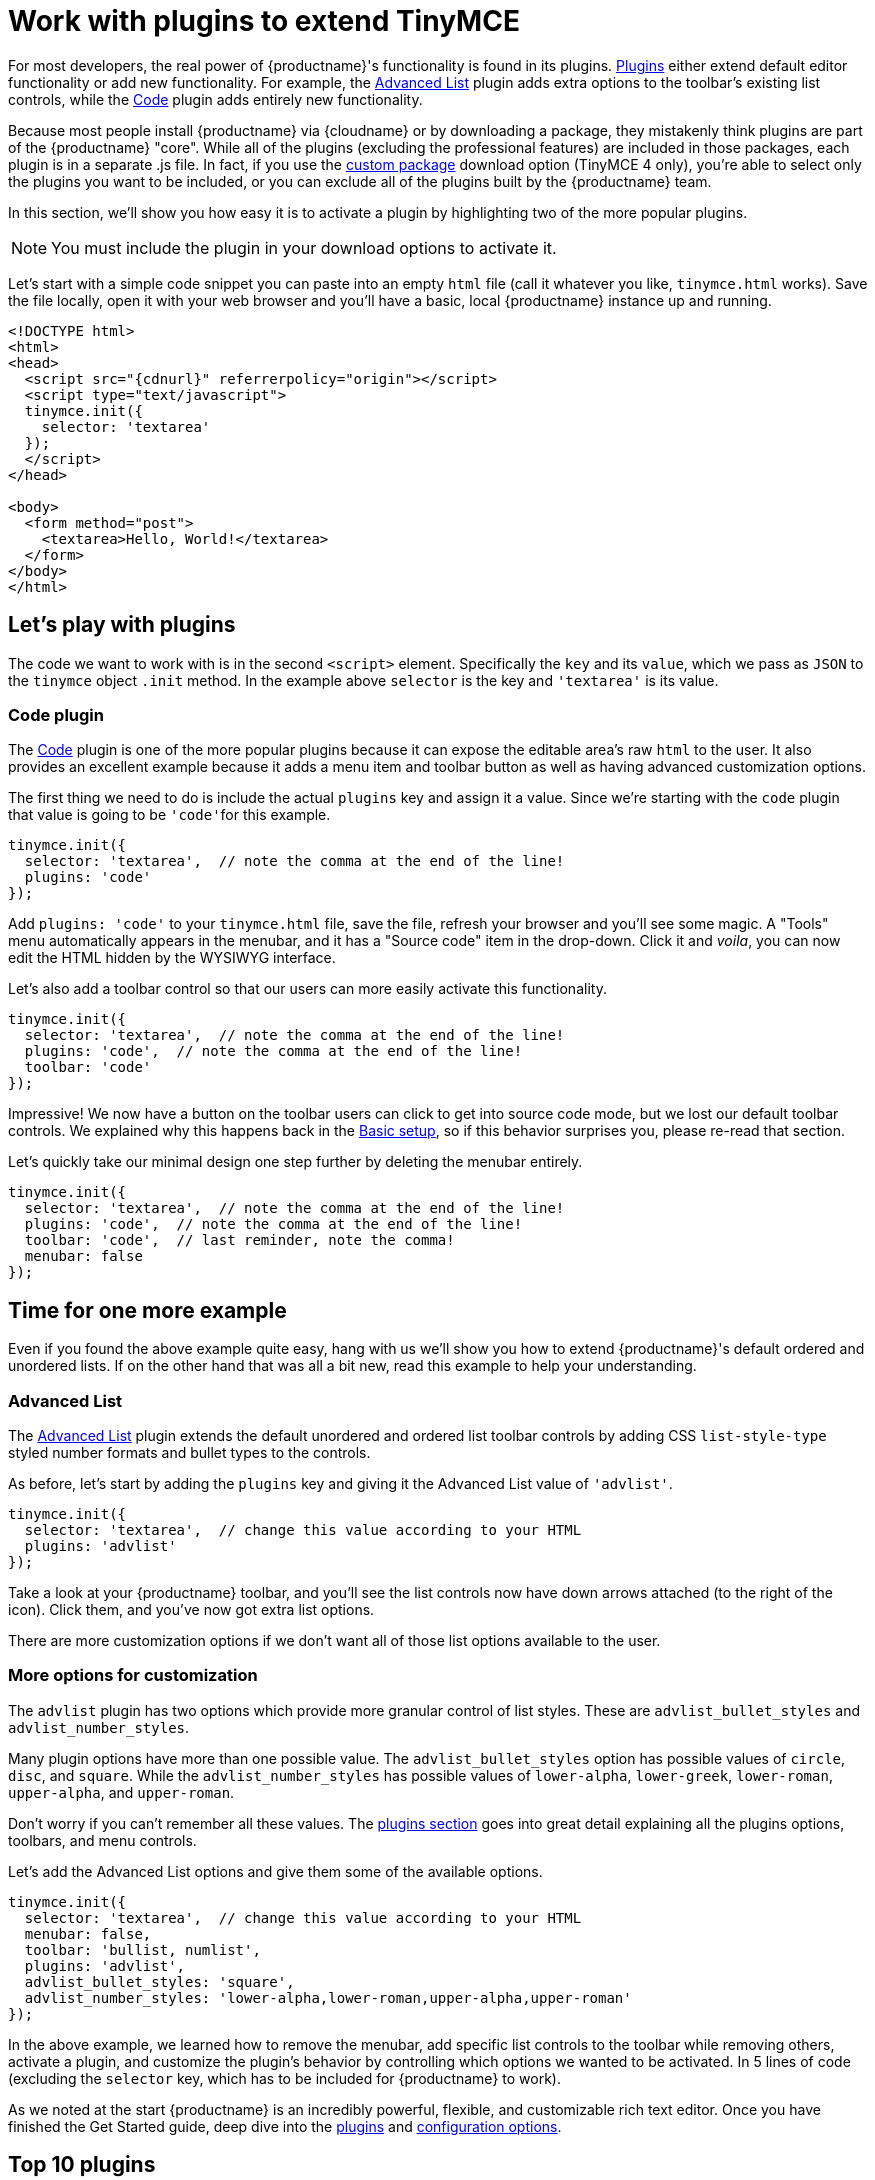 = Work with plugins to extend TinyMCE
:description: TinyMCE is an incredibly powerful, flexible and customizable rich text editor. This section demonstrates the power of plugins with several working examples.
:description_short: Learn about TinyMCE's plugin functionality and discover our Top 10 plugins.
:keywords: plugin
:title_nav: Using plugins to extend TinyMCE

For most developers, the real power of {productname}'s functionality is found in its plugins. xref:plugins.adoc[Plugins] either extend default editor functionality or add new functionality. For example, the xref:advlist.adoc[Advanced List] plugin adds extra options to the toolbar's existing list controls, while the xref:code.adoc[Code] plugin adds entirely new functionality.

Because most people install {productname} via {cloudname} or by downloading a package, they mistakenly think plugins are part of the {productname} "core". While all of the plugins (excluding the professional features) are included in those packages, each plugin is in a separate .js file. In fact, if you use the link:{gettiny}/custom-builds/[custom package] download option (TinyMCE 4 only), you're able to select only the plugins you want to be included, or you can exclude all of the plugins built by the {productname} team.

In this section, we'll show you how easy it is to activate a plugin by highlighting two of the more popular plugins.

NOTE: You must include the plugin in your download options to activate it.

Let's start with a simple code snippet you can paste into an empty `html` file (call it whatever you like, `tinymce.html` works). Save the file locally, open it with your web browser and you'll have a basic, local {productname} instance up and running.

[source ,html, subs="attributes+"]
----
<!DOCTYPE html>
<html>
<head>
  <script src="{cdnurl}" referrerpolicy="origin"></script>
  <script type="text/javascript">
  tinymce.init({
    selector: 'textarea'
  });
  </script>
</head>

<body>
  <form method="post">
    <textarea>Hello, World!</textarea>
  </form>
</body>
</html>
----

== Let's play with plugins

The code we want to work with is in the second `<script>` element. Specifically the `key` and its `value`, which we pass as `JSON` to the `tinymce` object `.init` method. In the example above `selector` is the key and `'textarea'` is its value.

=== Code plugin

The xref:code.adoc[Code] plugin is one of the more popular plugins because it can expose the editable area's raw `html` to the user. It also provides an excellent example because it adds a menu item and toolbar button as well as having advanced customization options.

The first thing we need to do is include the actual `plugins` key and assign it a value. Since we're starting with the `code` plugin that value is going to be ``'code'``for this example.

[source ,js]
----
tinymce.init({
  selector: 'textarea',  // note the comma at the end of the line!
  plugins: 'code'
});
----

Add `plugins: 'code'` to your `tinymce.html` file, save the file, refresh your browser and you'll see some magic. A "Tools" menu automatically appears in the menubar, and it has a "Source code" item in the drop-down. Click it and _voila_, you can now edit the HTML hidden by the WYSIWYG interface.

Let's also add a toolbar control so that our users can more easily activate this functionality.

[source ,js]
----
tinymce.init({
  selector: 'textarea',  // note the comma at the end of the line!
  plugins: 'code',  // note the comma at the end of the line!
  toolbar: 'code'
});
----

Impressive! We now have a button on the toolbar users can click to get into source code mode, but we lost our default toolbar controls. We explained why this happens back in the xref:basic-setup.adoc[Basic setup], so if this behavior surprises you, please re-read that section.

Let's quickly take our minimal design one step further by deleting the menubar entirely.

[source ,js]
----
tinymce.init({
  selector: 'textarea',  // note the comma at the end of the line!
  plugins: 'code',  // note the comma at the end of the line!
  toolbar: 'code',  // last reminder, note the comma!
  menubar: false
});
----

== Time for one more example

Even if you found the above example quite easy, hang with us we'll show you how to extend {productname}'s default ordered and unordered lists. If on the other hand that was all a bit new, read this example to help your understanding.

=== Advanced List

The xref:advlist.adoc[Advanced List] plugin extends the default unordered and ordered list toolbar controls by adding CSS `list-style-type` styled number formats and bullet types to the controls.

As before, let's start by adding the `plugins` key and giving it the Advanced List value of `'advlist'`.

[source ,js]
----
tinymce.init({
  selector: 'textarea',  // change this value according to your HTML
  plugins: 'advlist'
});
----

Take a look at your {productname} toolbar, and you'll see the list controls now have down arrows attached (to the right of the icon). Click them, and you've now got extra list options.

There are more customization options if we don't want all of those list options available to the user.

=== More options for customization

The `advlist` plugin has two options which provide more granular control of list styles. These are `advlist_bullet_styles` and `advlist_number_styles`.

Many plugin options have more than one possible value. The `advlist_bullet_styles` option has possible values of `circle`, `disc`, and `square`. While the `advlist_number_styles` has possible values of `lower-alpha`, `lower-greek`, `lower-roman`, `upper-alpha`, and `upper-roman`.

Don't worry if you can't remember all these values. The xref:plugins.adoc[plugins section] goes into great detail explaining all the plugins options, toolbars, and menu controls.

Let's add the Advanced List options and give them some of the available options.

[source ,js]
----
tinymce.init({
  selector: 'textarea',  // change this value according to your HTML
  menubar: false,
  toolbar: 'bullist, numlist',
  plugins: 'advlist',
  advlist_bullet_styles: 'square',
  advlist_number_styles: 'lower-alpha,lower-roman,upper-alpha,upper-roman'
});
----

In the above example, we learned how to remove the menubar, add specific list controls to the toolbar while removing others, activate a plugin, and customize the plugin's behavior by controlling which options we wanted to be activated. In 5 lines of code (excluding the `selector` key, which has to be included for {productname} to work).

As we noted at the start {productname} is an incredibly powerful, flexible, and customizable rich text editor. Once you have finished the Get Started guide, deep dive into the xref:plugins.adoc[plugins] and xref:configure.adoc[configuration options].

== Top 10 plugins

Customizing {productname} with the default plugins is that easy. There are 60 plugins available to developers. Let's take a look at the 10 most popular plugins (by documentation page views).

|===
| Position | Plugin Name | Plugin Value

| *1*
| Image
| xref:image.adoc[image]

| *2*
| Paste
| xref:paste.adoc[paste]

| *3*
| Code
| xref:code.adoc[code]

| *4*
| Table
| xref:table.adoc[table]

| *5*
| Link
| xref:link.adoc[link]

| *6*
| Image Tools
| xref:imagetools.adoc[imagetools]

| *7*
| Advanced Code
| xref:premium-advcode.adoc[advcode]

| *8*
| Media
| xref:media.adoc[media]

| *9*
| PowerPaste
| xref:premium-powerpaste.adoc[powerpaste]

| *10*
| Code Sample
| xref:codesample.adoc[codesample]
|===

